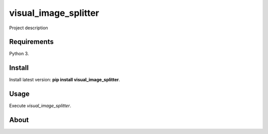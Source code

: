 visual_image_splitter
=====================

Project description

Requirements
------------

Python 3.

Install
-------

Install latest version: **pip install visual_image_splitter**.

Usage
-----

Execute *visual_image_splitter*.


About
-----

